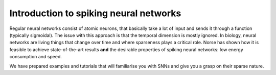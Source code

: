 .. _page-spiking:

Introduction to spiking neural networks
---------------------------------------

Regular neural networks consist of atomic neurons, that basically take a lot of input and sends it through a function (typically sigmoidal).
The issue with this approach is that the temporal dimension is mostly ignored. 
In biology, neural networks are living things that change over time and where sparseness plays a critical role. 
Norse has shown how it is feasible to achieve state-of-the-art results **and** the desirable properties of spiking neural networks: low energy consumption and speed.

We have prepared examples and tutorials that will familiarise you with SNNs and give you a grasp on their sparse nature. 